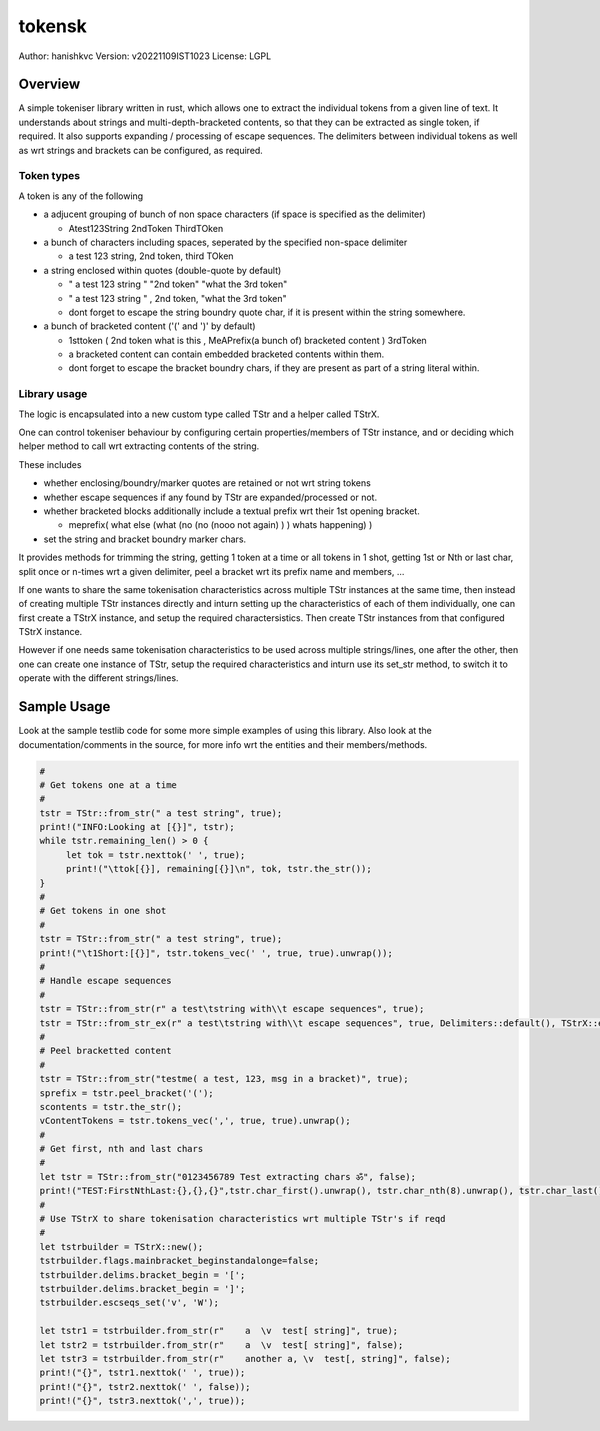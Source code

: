##########
 tokensk
##########

Author: hanishkvc
Version: v20221109IST1023
License: LGPL

Overview
##########

A simple tokeniser library written in rust, which allows one to extract the individual tokens
from a given line of text. It understands about strings and multi-depth-bracketed contents, so
that they can be extracted as single token, if required. It also supports expanding / processing
of escape sequences. The delimiters between individual tokens as well as wrt strings and
brackets can be configured, as required.


Token types
=============

A token is any of the following

* a adjucent grouping of bunch of non space characters (if space is specified as the delimiter)

  * Atest123String 2ndToken ThirdTOken

* a bunch of characters including spaces, seperated by the specified non-space delimiter

  * a test    123  string, 2nd token, third TOken

* a string enclosed within quotes (double-quote by default)

  * " a test   123      string " "2nd token" "what the 3rd token"
  * " a test   123      string " , 2nd    token,     "what the 3rd token"

  * dont forget to escape the string boundry quote char, if it is present within the string
    somewhere.

* a bunch of bracketed content ('(' and ')' by default)

  * 1sttoken ( 2nd token what is this    , MeAPrefix(a bunch   of) bracketed content ) 3rdToken

  * a bracketed content can contain embedded bracketed contents within them.

  * dont forget to escape the bracket boundry chars, if they are present as part of a string
    literal within.


Library usage
===============

The logic is encapsulated into a new custom type called TStr and a helper called TStrX.

One can control tokeniser behaviour by configuring certain properties/members of TStr instance,
and or deciding which helper method to call wrt extracting contents of the string.

These includes

* whether enclosing/boundry/marker quotes are retained or not wrt string tokens

* whether escape sequences if any found by TStr are expanded/processed or not.

* whether bracketed blocks additionally include a textual prefix wrt their 1st opening bracket.

  * meprefix( what else (what (no (no (nooo   not again) ) ) whats happening) )

* set the string and bracket boundry marker chars.

It provides methods for trimming the string, getting 1 token at a time or all tokens in 1 shot,
getting 1st or Nth or last char, split once or n-times wrt a given delimiter, peel a bracket
wrt its prefix name and members, ...

If one wants to share the same tokenisation characteristics across multiple TStr instances at
the same time, then instead of creating multiple TStr instances directly and inturn setting up
the characteristics of each of them individually, one can first create a TStrX instance, and
setup the required charactersistics. Then create TStr instances from that configured TStrX
instance.

However if one needs same tokenisation characteristics to be used across multiple strings/lines,
one after the other, then one can create one instance of TStr, setup the required characteristics
and inturn use its set_str method, to switch it to operate with the different strings/lines.


Sample Usage
##############

Look at the sample testlib code for some more simple examples of using this library. Also look at
the documentation/comments in the source, for more info wrt the entities and their members/methods.

.. code-block:: rust

   #
   # Get tokens one at a time
   #
   tstr = TStr::from_str(" a test string", true);
   print!("INFO:Looking at [{}]", tstr);
   while tstr.remaining_len() > 0 {
        let tok = tstr.nexttok(' ', true);
        print!("\ttok[{}], remaining[{}]\n", tok, tstr.the_str());
   }
   #
   # Get tokens in one shot
   #
   tstr = TStr::from_str(" a test string", true);
   print!("\t1Short:[{}]", tstr.tokens_vec(' ', true, true).unwrap());
   #
   # Handle escape sequences
   #
   tstr = TStr::from_str(r" a test\tstring with\\t escape sequences", true);
   tstr = TStr::from_str_ex(r" a test\tstring with\\t escape sequences", true, Delimiters::default(), TStrX::escseqs_default(), Flags::default());
   #
   # Peel bracketted content
   #
   tstr = TStr::from_str("testme( a test, 123, msg in a bracket)", true);
   sprefix = tstr.peel_bracket('(');
   scontents = tstr.the_str();
   vContentTokens = tstr.tokens_vec(',', true, true).unwrap();
   #
   # Get first, nth and last chars
   #
   let tstr = TStr::from_str("0123456789 Test extracting chars ॐ", false);
   print!("TEST:FirstNthLast:{},{},{}",tstr.char_first().unwrap(), tstr.char_nth(8).unwrap(), tstr.char_last().unwrap());
   #
   # Use TStrX to share tokenisation characteristics wrt multiple TStr's if reqd
   #
   let tstrbuilder = TStrX::new();
   tstrbuilder.flags.mainbracket_beginstandalonge=false;
   tstrbuilder.delims.bracket_begin = '[';
   tstrbuilder.delims.bracket_begin = ']';
   tstrbuilder.escseqs_set('v', 'W');

   let tstr1 = tstrbuilder.from_str(r"    a  \v  test[ string]", true);
   let tstr2 = tstrbuilder.from_str(r"    a  \v  test[ string]", false);
   let tstr3 = tstrbuilder.from_str(r"    another a, \v  test[, string]", false);
   print!("{}", tstr1.nexttok(' ', true));
   print!("{}", tstr2.nexttok(' ', false));
   print!("{}", tstr3.nexttok(',', true));


